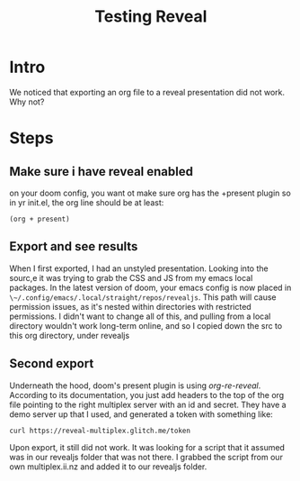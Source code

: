 #+title: Testing Reveal
#+REVEAL_ROOT: ./revealjs
#+REVEAL_MULTIPLEX_ID: 8538b3b727bb662c
#+REVEAL_MULTIPLEX_SECRET: 16866537960948350483
#+REVEAL_MULTIPLEX_URL: https://reveal-multiplex.glitch.me
#+REVEAL_MULTIPLEX_SOCKETIO_URL: http://cdnjs.cloudflare.com/ajax/libs/socket.io/0.9.10/socket.io.min.js
#+REVEAL_PLUGINS: (multiplex)

* Intro
We noticed that exporting an org file to a reveal presentation did not work.  Why not?
* Steps
** Make sure i have reveal enabled
on your doom config, you want ot make sure org has the +present plugin
so in yr init.el, the org line should be  at least:
#+begin_src elisp
(org + present)
#+end_src
** Export and see results
When I first exported, I had an unstyled presentation.  Looking into the sourc,e it was trying to grab the CSS and JS from my emacs local packages.
In the latest version of doom, your emacs config is now placed in ~\~/.config/emacs/.local/straight/repos/revealjs~.  This path will cause permission issues, as it's nested within directories with restricted permissions.  I didn't want to change all of this, and pulling from a local directory wouldn't work long-term online, and so I copied down the src to
this org directory, under revealjs

** Second export
Underneath the hood, doom's present plugin is using [[ https://github.com/emacsmirror/org-re-reveal][org-re-reveal]]. According to its documentation, you just add headers to the top of the org file pointing to the right multiplex server with an id and secret.  They have a demo server up that I used, and generated a token with something like:

#+begin_src sh
curl https://reveal-multiplex.glitch.me/token
#+end_src

#+RESULTS:
| {"secret":"16866553331224800045" | socketId:"9a93b9b862bc2ec4"} |

Upon export, it still did not work.  It was looking for a script that it assumed was in our revealjs folder that was not there.  I grabbed the script from our own multiplex.ii.nz and added it to our revealjs folder.
